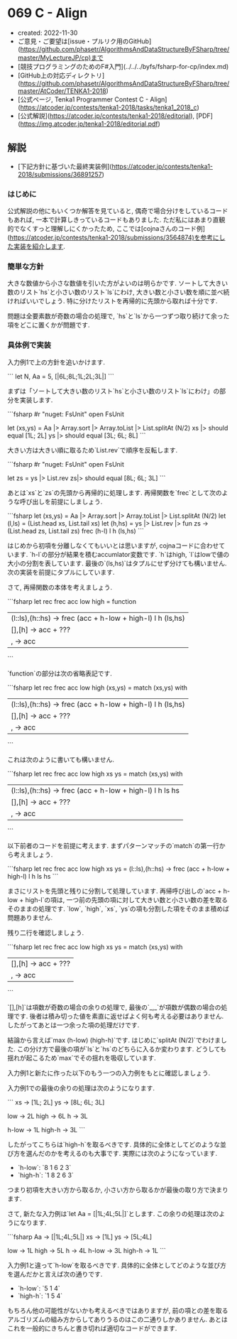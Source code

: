 * 069 C - Align
- created: 2022-11-30
- ご意見・ご要望は[issue・プルリク用のGitHub](https://github.com/phasetr/AlgorithmsAndDataStructureByFSharp/tree/master/MyLectureJP/cp)まで
- [競技プログラミングのためのF#入門](../../../byfs/fsharp-for-cp/index.md)
- [GitHub上の対応ディレクトリ](https://github.com/phasetr/AlgorithmsAndDataStructureByFSharp/tree/master/AtCoder/TENKA1-2018)
- [公式ページ, Tenka1 Programmer Contest C - Align](https://atcoder.jp/contests/tenka1-2018/tasks/tenka1_2018_c)
- [公式解説](https://atcoder.jp/contests/tenka1-2018/editorial), [PDF](https://img.atcoder.jp/tenka1-2018/editorial.pdf)
** 解説
- [下記方針に基づいた最終実装例](https://atcoder.jp/contests/tenka1-2018/submissions/36891257)
*** はじめに
公式解説の他にもいくつか解答を見ていると,
偶奇で場合分けをしているコードもあれば,
一本で計算しきっているコードもありました.
ただ私にはあまり直観的でなくすっと理解しにくかったため,
ここでは[cojnaさんのコード例](https://atcoder.jp/contests/tenka1-2018/submissions/3564874)を参考にした実装を紹介します.
*** 簡単な方針
大きな数値から小さな数値を引いた方がよいのは明らかです.
ソートして大きい数のリスト`hs`と小さい数のリスト`ls`にわけ,
大きい数と小さい数を順に並べ続ければいいでしょう.
特に分けたリストを再帰的に先頭から取れば十分です.

問題は全要素数が奇数の場合の処理で,
`hs`と`ls`から一つずつ取り続けて余った項をどこに置くかが問題です.
*** 具体例で実装
入力例1で上の方針を追いかけます.

```
let N, Aa = 5, [|6L;8L;1L;2L;3L|]
```

まずは「ソートして大きい数のリスト`hs`と小さい数のリスト`ls`にわけ」の部分を実装します.

```fsharp
#r "nuget: FsUnit"
open FsUnit

let (xs,ys) = Aa |> Array.sort |> Array.toList |> List.splitAt (N/2)
xs |> should equal [1L; 2L]
ys |> should equal [3L; 6L; 8L]
```

大きい方は大きい順に取るため`List.rev`で順序を反転します.

```fsharp
#r "nuget: FsUnit"
open FsUnit

let zs = ys |> List.rev
zs|> should equal [8L; 6L; 3L]
```

あとは`xs`と`zs`の先頭から再帰的に処理します.
再帰関数を`frec`として次のような呼び出しを前提にしましょう.

```fsharp
let (xs,ys) = Aa |> Array.sort |> Array.toList |> List.splitAt (N/2)
let (l,ls) = (List.head xs, List.tail xs)
let (h,hs) = ys |> List.rev |> fun zs -> (List.head zs, List.tail zs)
frec (h-l) l h (ls,hs)
```

はじめから初項を分離しなくてもいいとは思いますが,
cojnaコードに合わせています.
`h-l`の部分が結果を積むaccumlator変数です.
`h`はhigh, `l`はlowで値の大小の分割を表しています.
最後の`(ls,hs)`はタプルにせず分けても構いません.
次の実装を前提にタプルにしています.

さて, 再帰関数の本体を考えましょう.

```fsharp
let rec frec acc low high = function
  | (l::ls),(h::hs) -> frec (acc + h-low + high-l) l h (ls,hs)
  | [],[h] -> acc + ???
  | _,_ -> acc
```

`function`の部分は次の省略表記です.

```fsharp
let rec frec acc low high (xs,ys) =
  match (xs,ys) with
    | (l::ls),(h::hs) -> frec (acc + h-low + high-l) l h (ls,hs)
    | [],[h] -> acc + ???
    | _,_ -> acc
```

これは次のように書いても構いません.

```fsharp
let rec frec acc low high xs ys =
  match (xs,ys) with
    | (l::ls),(h::hs) -> frec (acc + h-low + high-l) l h ls hs
    | [],[h] -> acc + ???
    | _,_ -> acc
```

以下前者のコードを前提に考えます.
まずパターンマッチの`match`の第一行から考えましょう.

```fsharp
let rec frec acc low high xs ys =
  (l::ls),(h::hs) -> frec (acc + h-low + high-l) l h ls hs
```

まさにリストを先頭と残りに分割して処理しています.
再帰呼び出しの`acc + h-low + high-l`の項は,
一つ前の先頭の項に対して大きい数と小さい数の差を取るそのままの処理です.
`low`, `high`, `xs`, `ys`の項も分割した項をそのまま積めば問題ありません.

残り二行を確認しましょう.

```fsharp
let rec frec acc low high xs ys =
  match (xs,ys) with
    | [],[h] -> acc + ???
    | _,_ -> acc
```

`[],[h]`は項数が奇数の場合の余りの処理で,
最後の`_,_`が項数が偶数の場合の処理です.
後者は積み切った値を素直に返せばよく何も考える必要はありません.
したがってあとは一つ余った項の処理だけです.

結論から言えば`max (h-low) (high-h)`です.
はじめに`splitAt (N/2)`でわけました.
この分け方で最後の項が`ls`と`hs`のどちらに入るか変わります.
どうしても揺れが起こるため`max`でその揺れを吸収しています.

入力例1と新たに作った以下のもう一つの入力例をもとに確認しましょう.

入力例1での最後の余りの処理は次のようになります.

```
xs -> [1L; 2L]
ys -> [8L; 6L; 3L]

low -> 2L
high -> 6L
h -> 3L

h-low -> 1L
high-h -> 3L
```

したがってこちらは`high-h`を取るべきです.
具体的に全体としてどのような並び方を選んだのかを考えるのも大事です.
実際には次のようになっています.

- `h-low`: `8 1 6 2 3`
- `high-h`: `1 8 2 6 3`

つまり初項を大きい方から取るか, 小さい方から取るかが最後の取り方で決まります.

さて, 新たな入力例は`let Aa = [|1L;4L;5L|]`とします.
この余りの処理は次のようになります.

```fsharp
Aa -> [|1L;4L;5L|]
xs -> [1L]
ys -> [5L;4L]

low -> 1L
high -> 5L
h -> 4L
h-low -> 3L
high-h -> 1L
```

入力例1と違って`h-low`を取るべきです.
具体的に全体としてどのような並び方を選んだかと言えば次の通りです.

- `h-low`: `5 1 4`
- `high-h`: `1 5 4`

もちろん他の可能性がないかも考えるべきではありますが,
前の項との差を取るアルゴリズムの組み方からしてありうるのはこの二通りしかありません.
あとはこれを一般的にきちんと書き切れば適切なコードができます.
